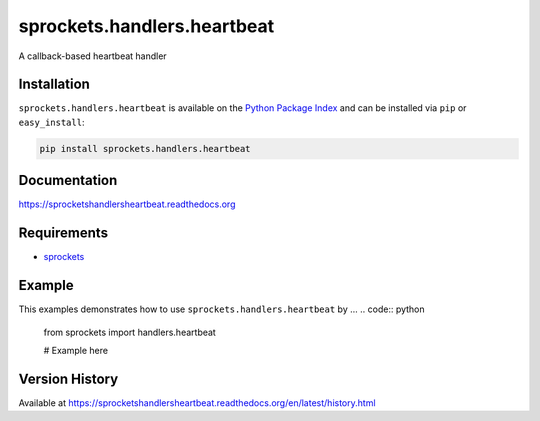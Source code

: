sprockets.handlers.heartbeat
============================
A callback-based heartbeat handler

|Version| |Downloads| |Status| |Coverage| |License|

Installation
------------
``sprockets.handlers.heartbeat`` is available on the
`Python Package Index <https://pypi.python.org/pypi/sprockets.handlers.heartbeat>`_
and can be installed via ``pip`` or ``easy_install``:

.. code:: bash

  pip install sprockets.handlers.heartbeat

Documentation
-------------
https://sprocketshandlersheartbeat.readthedocs.org

Requirements
------------
-  `sprockets <https://github.com/sprockets/sprockets>`_

Example
-------
This examples demonstrates how to use ``sprockets.handlers.heartbeat`` by ...
.. code:: python

    from sprockets import handlers.heartbeat

    # Example here

Version History
---------------
Available at https://sprocketshandlersheartbeat.readthedocs.org/en/latest/history.html

.. |Version| image:: https://badge.fury.io/py/sprockets.handlers.heartbeat.svg?
   :target: http://badge.fury.io/py/sprockets.handlers.heartbeat

.. |Status| image:: https://travis-ci.org/sprockets/sprockets.handlers.heartbeat.svg?branch=master
   :target: https://travis-ci.org/sprockets/sprockets.handlers.heartbeat

.. |Coverage| image:: https://img.shields.io/coveralls/sprockets/sprockets.handlers.heartbeat.svg?
   :target: https://coveralls.io/r/sprockets/sprockets.handlers.heartbeat

.. |Downloads| image:: https://pypip.in/d/sprockets.handlers.heartbeat/badge.svg?
   :target: https://pypi.python.org/pypi/sprockets.handlers.heartbeat

.. |License| image:: https://pypip.in/license/sprockets.handlers.heartbeat/badge.svg?
   :target: https://sprocketshandlersheartbeat.readthedocs.org